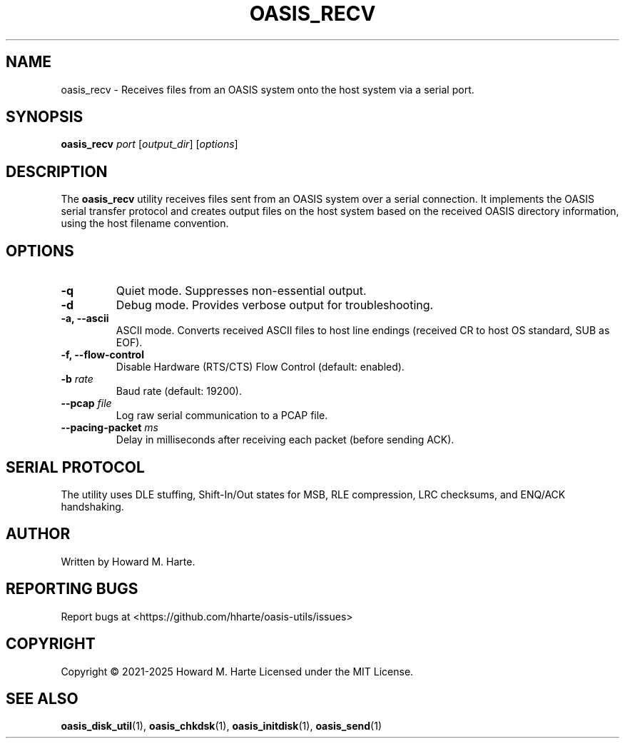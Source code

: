 .\" Man page for oasis_recv
.TH OASIS_RECV 1 "2025-05-25" "OASIS UTILITIES" "User Commands"
.SH NAME
oasis_recv \- Receives files from an OASIS system onto the host system via a serial port.
.SH SYNOPSIS
.B oasis_recv
.I port
.RI [ output_dir ]
.RI [ options ]
.SH DESCRIPTION
The
.B oasis_recv
utility receives files sent from an OASIS system over a serial connection. It implements the OASIS serial transfer protocol and creates output files on the host system based on the received OASIS directory information, using the host filename convention.
.SH OPTIONS
.TP
.B -q
Quiet mode. Suppresses non-essential output.
.TP
.B -d
Debug mode. Provides verbose output for troubleshooting.
.TP
.B -a, --ascii
ASCII mode. Converts received ASCII files to host line endings (received CR to host OS standard, SUB as EOF).
.TP
.B -f, --flow-control
Disable Hardware (RTS/CTS) Flow Control (default: enabled).
.TP
.BI -b " rate"
Baud rate (default: 19200).
.TP
.BI --pcap " file"
Log raw serial communication to a PCAP file.
.TP
.BI --pacing-packet " ms"
Delay in milliseconds after receiving each packet (before sending ACK).
.SH SERIAL PROTOCOL
The utility uses DLE stuffing, Shift-In/Out states for MSB, RLE compression, LRC checksums, and ENQ/ACK handshaking.
.SH AUTHOR
Written by Howard M. Harte.
.SH REPORTING BUGS
Report bugs at <https://github.com/hharte/oasis-utils/issues>
.SH COPYRIGHT
Copyright © 2021-2025 Howard M. Harte
Licensed under the MIT License.
.SH SEE ALSO
.BR oasis_disk_util (1),
.BR oasis_chkdsk (1),
.BR oasis_initdisk (1),
.BR oasis_send (1)
